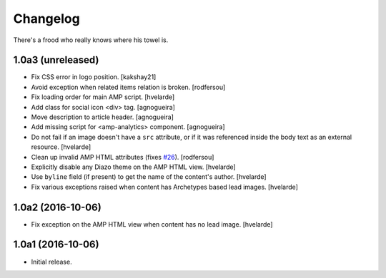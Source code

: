 Changelog
=========

There's a frood who really knows where his towel is.

1.0a3 (unreleased)
------------------

- Fix CSS error in logo position.
  [kakshay21]

- Avoid exception when related items relation is broken.
  [rodfersou]

- Fix loading order for main AMP script.
  [hvelarde]

- Add class for social icon <div> tag.
  [agnogueira]

- Move description to article header.
  [agnogueira]

- Add missing script for <amp-analytics> component.
  [agnogueira]

- Do not fail if an image doesn't have a ``src`` attribute,
  or if it was referenced inside the body text as an external resource.
  [hvelarde]

- Clean up invalid AMP HTML attributes (fixes `#26`_).
  [rodfersou]

- Explicitly disable any Diazo theme on the AMP HTML view.
  [hvelarde]

- Use ``byline`` field (if present) to get the name of the content's author.
  [hvelarde]

- Fix various exceptions raised when content has Archetypes based lead images.
  [hvelarde]

1.0a2 (2016-10-06)
------------------

- Fix exception on the AMP HTML view when content has no lead image.
  [hvelarde]


1.0a1 (2016-10-06)
------------------

- Initial release.

.. _`#26`: https://github.com/collective/collective.behavior.amp/issues/26
